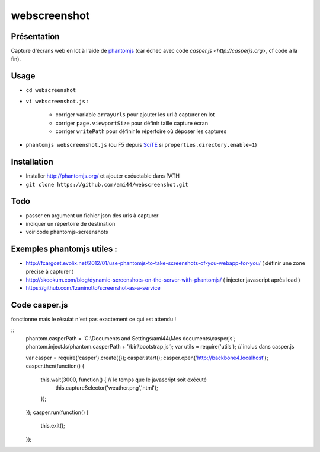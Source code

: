 .. -*- coding: utf-8 -*-

webscreenshot
=============

Présentation
-----------------------------------------

Capture d'écrans web en lot à l'aide de `phantomjs <http://phantomjs.org>`_ (car échec avec code `casper.js <http://casperjs.org>`, cf code à la fin).

Usage
-----------------------------------------

- ``cd webscreenshot``
- ``vi webscreenshot.js`` :

    - corriger variable ``arrayUrls`` pour ajouter les url à capturer en lot
    - corriger ``page.viewportSize`` pour définir taille capture écran
    - corriger ``writePath`` pour définir le répertoire où déposer les captures
    
- ``phantomjs webscreenshot.js`` (ou F5 depuis `SciTE <www.scintilla.org/SciTE.html>`_ si ``properties.directory.enable=1``)



Installation 
-----------------------------------------

- Installer http://phantomjs.org/ et ajouter exéuctable dans PATH
- ``git clone https://github.com/ami44/webscreenshot.git``

Todo 
-----------------------------------------

- passer en argument un fichier json des urls à capturer 
- indiquer un répertoire de destination 
- voir code phantomjs-screenshots

Exemples phantomjs utiles : 
-----------------------------------------

- http://fcargoet.evolix.net/2012/01/use-phantomjs-to-take-screenshots-of-you-webapp-for-you/ ( définir une zone précise à capturer )
- http://skookum.com/blog/dynamic-screenshots-on-the-server-with-phantomjs/ ( injecter javascript après load )
- https://github.com/fzaninotto/screenshot-as-a-service


Code casper.js
-----------------------------------------------------

fonctionne mais le résulat n'est pas exactement ce qui est attendu ! 

::
    phantom.casperPath = 'C:\\Documents and Settings\\ami44\\Mes documents\\casperjs';
    phantom.injectJs(phantom.casperPath + '\\bin\\bootstrap.js');
    var utils = require('utils'); // inclus dans casper.js
    
    var casper = require('casper').create({});
    casper.start();
    casper.open('http://backbone4.localhost');
    casper.then(function() {
        this.wait(3000, function() { // le temps que le javascript soit exécuté
            this.captureSelector('weather.png','html');
        });
    });
    casper.run(function() {
        this.exit();
    });
